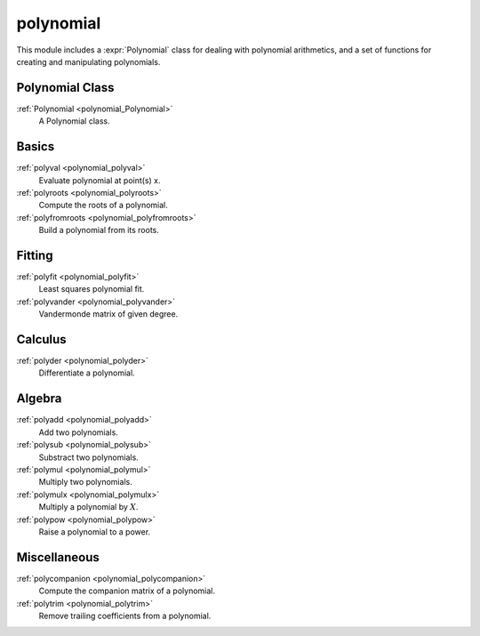 polynomial
=============================

This module includes a :expr:`Polynomial` class for dealing with polynomial arithmetics,
and a set of functions for creating and manipulating polynomials.

Polynomial Class
----------------

:ref:`Polynomial <polynomial_Polynomial>`
    A Polynomial class.

Basics
---------

:ref:`polyval <polynomial_polyval>`
    Evaluate polynomial at point(s) x.

:ref:`polyroots <polynomial_polyroots>`
    Compute the roots of a polynomial.

:ref:`polyfromroots <polynomial_polyfromroots>`
    Build a polynomial from its roots.

Fitting
---------

:ref:`polyfit <polynomial_polyfit>`
    Least squares polynomial fit.

:ref:`polyvander <polynomial_polyvander>`
    Vandermonde matrix of given degree.

Calculus
---------

:ref:`polyder <polynomial_polyder>`
    Differentiate a polynomial.

Algebra
---------

:ref:`polyadd <polynomial_polyadd>`
    Add two polynomials.

:ref:`polysub <polynomial_polysub>`
    Substract two polynomials.

:ref:`polymul <polynomial_polymul>`
    Multiply two polynomials.

:ref:`polymulx <polynomial_polymulx>`
    Multiply a polynomial by :math:`X`.

:ref:`polypow <polynomial_polypow>`
    Raise a polynomial to a power.

Miscellaneous
--------------

:ref:`polycompanion <polynomial_polycompanion>`
    Compute the companion matrix of a polynomial.

:ref:`polytrim <polynomial_polytrim>`
    Remove trailing coefficients from a polynomial.